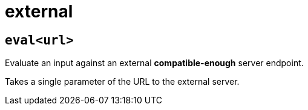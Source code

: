 = external
:sectanchors:



[#eval]
== `eval<url>`

Evaluate an input against an external *compatible-enough* server endpoint.

Takes a single parameter of the URL to the external server.
